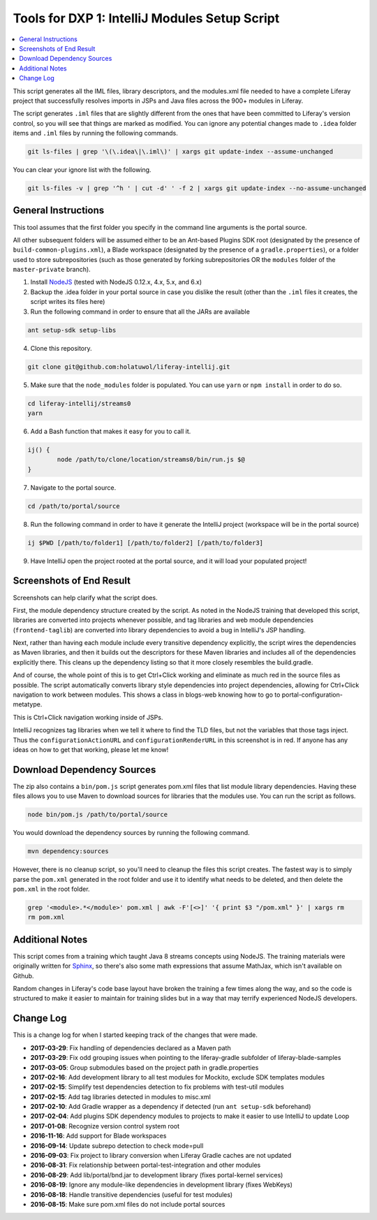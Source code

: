 Tools for DXP 1: IntelliJ Modules Setup Script
==============================================

.. contents:: :local:

This script generates all the IML files, library descriptors, and the modules.xml file needed to have a complete Liferay project that successfully resolves imports in JSPs and Java files across the 900+ modules in Liferay.

The script generates ``.iml`` files that are slightly different from the ones that have been committed to Liferay's version control, so you will see that things are marked as modified. You can ignore any potential changes made to ``.idea`` folder items and ``.iml`` files by running the following commands.

.. code-block:: bash

	git ls-files | grep '\(\.idea\|\.iml\)' | xargs git update-index --assume-unchanged

You can clear your ignore list with the following.

.. code-block:: bash

	git ls-files -v | grep '^h ' | cut -d' ' -f 2 | xargs git update-index --no-assume-unchanged

General Instructions
--------------------

This tool assumes that the first folder you specify in the command line arguments is the portal source.

All other subsequent folders will be assumed either to be an Ant-based Plugins SDK root (designated by the presence of ``build-common-plugins.xml``), a Blade workspace (designated by the presence of a ``gradle.properties``), or a folder used to store subrepositories (such as those generated by forking subrepositories OR the ``modules`` folder of the ``master-private`` branch).

1. Install `NodeJS <https://nodejs.org/en/download/releases/>`__ (tested with NodeJS 0.12.x, 4.x, 5.x, and 6.x)

2. Backup the .idea folder in your portal source in case you dislike the result (other than the ``.iml`` files it creates, the script writes its files here)

3. Run the following command in order to ensure that all the JARs are available

.. code-block:: bash

	ant setup-sdk setup-libs

4. Clone this repository.

.. code-block:: bash

	git clone git@github.com:holatuwol/liferay-intellij.git

5. Make sure that the ``node_modules`` folder is populated. You can use ``yarn`` or ``npm install`` in order to do so.

.. code-block:: bash

	cd liferay-intellij/streams0
	yarn

6. Add a Bash function that makes it easy for you to call it.

.. code-block:: bash

	ij() {
		node /path/to/clone/location/streams0/bin/run.js $@
	}

7. Navigate to the portal source.

.. code-block:: bash

	cd /path/to/portal/source

8. Run the following command in order to have it generate the IntelliJ project (workspace will be in the portal source)

.. code-block:: bash

	ij $PWD [/path/to/folder1] [/path/to/folder2] [/path/to/folder3]

9. Have IntelliJ open the project rooted at the portal source, and it will load your populated project!

Screenshots of End Result
-------------------------

Screenshots can help clarify what the script does.

First, the module dependency structure created by the script. As noted in the NodeJS training that developed this script, libraries are converted into projects whenever possible, and tag libraries and web module dependencies (``frontend-taglib``) are converted into library dependencies to avoid a bug in IntelliJ's JSP handling.

.. image:: intellij1.png
   :height: 360
   :width: 480

Next, rather than having each module include every transitive dependency explicitly, the script wires the dependencies as Maven libraries, and then it builds out the descriptors for these Maven libraries and includes all of the dependencies explicitly there. This cleans up the dependency listing so that it more closely resembles the build.gradle.

.. image:: intellij2.png
   :height: 360
   :width: 480

And of course, the whole point of this is to get Ctrl+Click working and eliminate as much red in the source files as possible. The script automatically converts library style dependencies into project dependencies, allowing for Ctrl+Click navigation to work between modules. This shows a class in blogs-web knowing how to go to portal-configuration-metatype.

.. image:: intellij3.png
   :height: 360
   :width: 480

This is Ctrl+Click navigation working inside of JSPs.

.. image:: intellij4.png
   :height: 360
   :width: 480

IntelliJ recognizes tag libraries when we tell it where to find the TLD files, but not the variables that those tags inject. Thus the ``configurationActionURL`` and ``configurationRenderURL`` in this screenshot is in red. If anyone has any ideas on how to get that working, please let me know!

Download Dependency Sources
---------------------------

The zip also contains a ``bin/pom.js`` script generates pom.xml files that list module library dependencies. Having these files allows you to use Maven to download sources for libraries that the modules use. You can run the script as follows.

.. code-block:: bash

	node bin/pom.js /path/to/portal/source

You would download the dependency sources by running the following command.

.. code-block:: bash

	mvn dependency:sources

However, there is no cleanup script, so you'll need to cleanup the files this script creates. The fastest way is to simply parse the ``pom.xml`` generated in the root folder and use it to identify what needs to be deleted, and then delete the ``pom.xml`` in the root folder.

.. code-block:: bash

	grep '<module>.*</module>' pom.xml | awk -F'[<>]' '{ print $3 "/pom.xml" }' | xargs rm
	rm pom.xml

Additional Notes
----------------

This script comes from a training which taught Java 8 streams concepts using NodeJS. The training materials were originally written for `Sphinx <http://www.sphinx-doc.org/en/stable/>`__, so there's also some math expressions that assume MathJax, which isn't available on Github.

Random changes in Liferay's code base layout have broken the training a few times along the way, and so the code is structured to make it easier to maintain for training slides but in a way that may terrify experienced NodeJS developers.

Change Log
----------

This is a change log for when I started keeping track of the changes that were made.

* **2017-03-29**: Fix handling of dependencies declared as a Maven path
* **2017-03-29**: Fix odd grouping issues when pointing to the liferay-gradle subfolder of liferay-blade-samples
* **2017-03-05**: Group submodules based on the project path in gradle.properties
* **2017-02-16**: Add development library to all test modules for Mockito, exclude SDK templates modules
* **2017-02-15**: Simplify test dependencies detection to fix problems with test-util modules
* **2017-02-15**: Add tag libraries detected in modules to misc.xml
* **2017-02-10**: Add Gradle wrapper as a dependency if detected (run ``ant setup-sdk`` beforehand)
* **2017-02-04**: Add plugins SDK dependency modules to projects to make it easier to use IntelliJ to update Loop
* **2017-01-08**: Recognize version control system root
* **2016-11-16**: Add support for Blade workspaces
* **2016-09-14**: Update subrepo detection to check mode=pull
* **2016-09-03**: Fix project to library conversion when Liferay Gradle caches are not updated
* **2016-08-31**: Fix relationship between portal-test-integration and other modules
* **2016-08-29**: Add lib/portal/bnd.jar to development library (fixes portal-kernel services)
* **2016-08-19**: Ignore any module-like dependencies in development library (fixes WebKeys)
* **2016-08-18**: Handle transitive dependencies (useful for test modules)
* **2016-08-15**: Make sure pom.xml files do not include portal sources